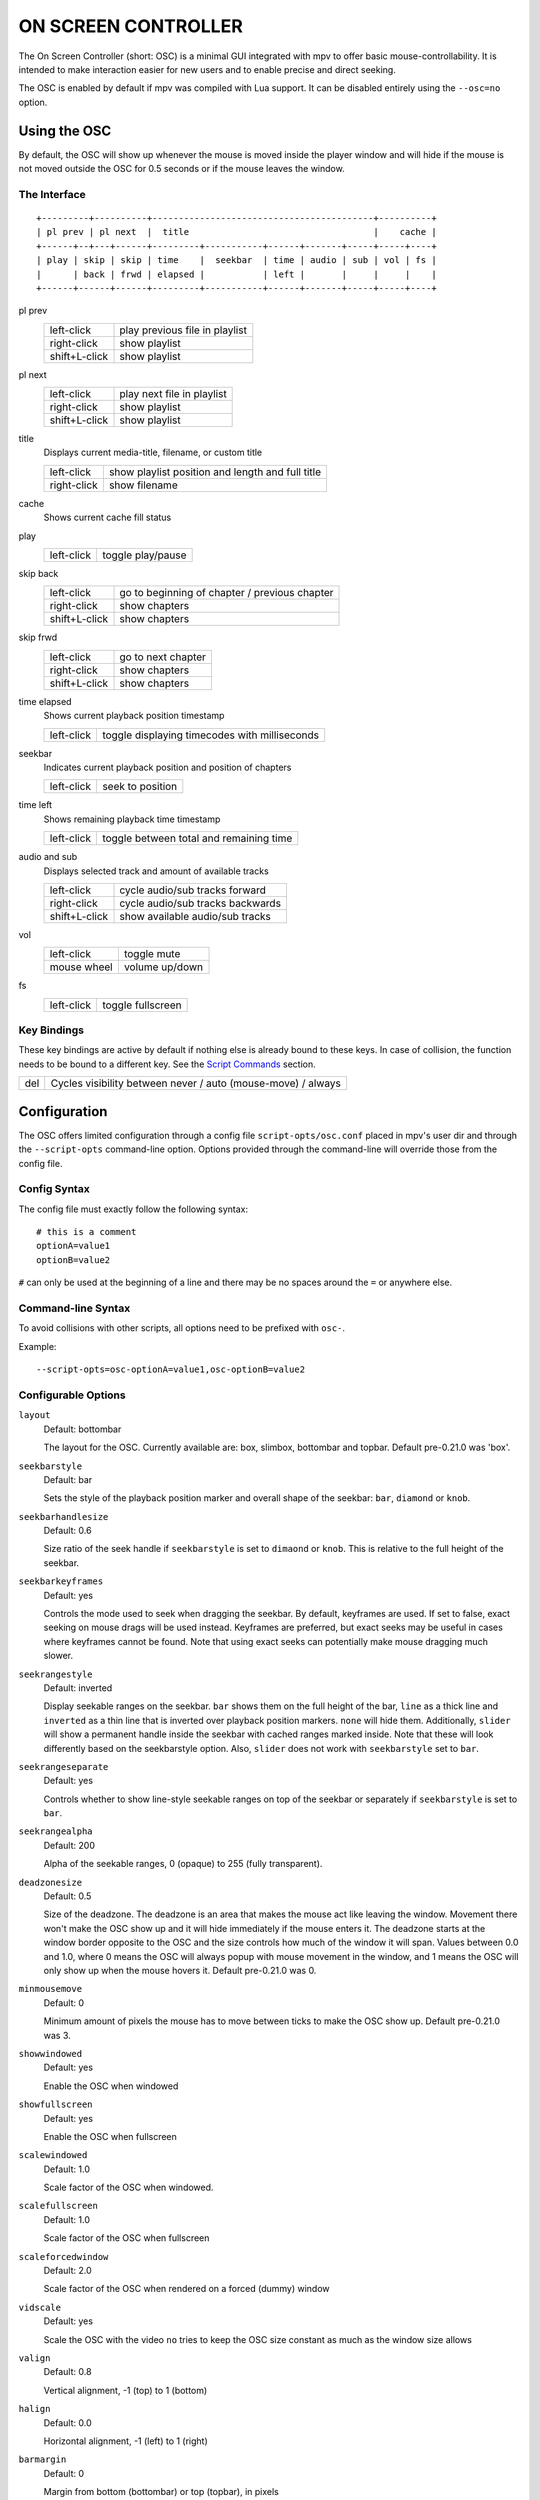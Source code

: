 ON SCREEN CONTROLLER
====================

The On Screen Controller (short: OSC) is a minimal GUI integrated with mpv to
offer basic mouse-controllability. It is intended to make interaction easier
for new users and to enable precise and direct seeking.

The OSC is enabled by default if mpv was compiled with Lua support. It can be
disabled entirely using the ``--osc=no`` option.

Using the OSC
-------------

By default, the OSC will show up whenever the mouse is moved inside the
player window and will hide if the mouse is not moved outside the OSC for
0.5 seconds or if the mouse leaves the window.

The Interface
~~~~~~~~~~~~~

::

    +---------+----------+------------------------------------------+----------+
    | pl prev | pl next  |  title                                   |    cache |
    +------+--+---+------+---------+-----------+------+-------+-----+-----+----+
    | play | skip | skip | time    |  seekbar  | time | audio | sub | vol | fs |
    |      | back | frwd | elapsed |           | left |       |     |     |    |
    +------+------+------+---------+-----------+------+-------+-----+-----+----+


pl prev
    =============   ================================================
    left-click      play previous file in playlist
    right-click     show playlist
    shift+L-click   show playlist
    =============   ================================================

pl next
    =============   ================================================
    left-click      play next file in playlist
    right-click     show playlist
    shift+L-click   show playlist
    =============   ================================================

title
    | Displays current media-title, filename, or custom title

    =============   ================================================
    left-click      show playlist position and length and full title
    right-click     show filename
    =============   ================================================

cache
    | Shows current cache fill status

play
    =============   ================================================
    left-click      toggle play/pause
    =============   ================================================

skip back
    =============   ================================================
    left-click      go to beginning of chapter / previous chapter
    right-click     show chapters
    shift+L-click   show chapters
    =============   ================================================

skip frwd
    =============   ================================================
    left-click      go to next chapter
    right-click     show chapters
    shift+L-click   show chapters
    =============   ================================================

time elapsed
    | Shows current playback position timestamp

    =============   ================================================
    left-click      toggle displaying timecodes with milliseconds
    =============   ================================================

seekbar
    | Indicates current playback position and position of chapters

    =============   ================================================
    left-click      seek to position
    =============   ================================================

time left
    | Shows remaining playback time timestamp

    =============   ================================================
    left-click      toggle between total and remaining time
    =============   ================================================

audio and sub
    | Displays selected track and amount of available tracks

    =============   ================================================
    left-click      cycle audio/sub tracks forward
    right-click     cycle audio/sub tracks backwards
    shift+L-click   show available audio/sub tracks
    =============   ================================================

vol
    =============   ================================================
    left-click      toggle mute
    mouse wheel     volume up/down
    =============   ================================================

fs
    =============   ================================================
    left-click      toggle fullscreen
    =============   ================================================

Key Bindings
~~~~~~~~~~~~

These key bindings are active by default if nothing else is already bound to
these keys. In case of collision, the function needs to be bound to a
different key. See the `Script Commands`_ section.

=============   ================================================
del             Cycles visibility between never / auto (mouse-move) / always
=============   ================================================

Configuration
-------------

The OSC offers limited configuration through a config file
``script-opts/osc.conf`` placed in mpv's user dir and through the
``--script-opts`` command-line option. Options provided through the command-line
will override those from the config file.

Config Syntax
~~~~~~~~~~~~~

The config file must exactly follow the following syntax::

    # this is a comment
    optionA=value1
    optionB=value2

``#`` can only be used at the beginning of a line and there may be no
spaces around the ``=`` or anywhere else.

Command-line Syntax
~~~~~~~~~~~~~~~~~~~

To avoid collisions with other scripts, all options need to be prefixed with
``osc-``.

Example::

    --script-opts=osc-optionA=value1,osc-optionB=value2


Configurable Options
~~~~~~~~~~~~~~~~~~~~

``layout``
    Default: bottombar

    The layout for the OSC. Currently available are: box, slimbox,
    bottombar and topbar. Default pre-0.21.0 was 'box'.

``seekbarstyle``
    Default: bar

    Sets the style of the playback position marker and overall shape
    of the seekbar: ``bar``, ``diamond`` or ``knob``.

``seekbarhandlesize``
    Default: 0.6

    Size ratio of the seek handle if ``seekbarstyle`` is set to ``dimaond``
    or ``knob``. This is relative to the full height of the seekbar.

``seekbarkeyframes``
    Default: yes

    Controls the mode used to seek when dragging the seekbar. By default,
    keyframes are used. If set to false, exact seeking on mouse drags
    will be used instead. Keyframes are preferred, but exact seeks may be
    useful in cases where keyframes cannot be found. Note that using exact
    seeks can potentially make mouse dragging much slower.

``seekrangestyle``
    Default: inverted

    Display seekable ranges on the seekbar. ``bar`` shows them on the full
    height of the bar, ``line`` as a thick line and ``inverted`` as a thin
    line that is inverted over playback position markers. ``none`` will hide
    them. Additionally, ``slider`` will show a permanent handle inside the seekbar
    with cached ranges marked inside. Note that these will look differently
    based on the seekbarstyle option. Also, ``slider`` does not work with
    ``seekbarstyle`` set to ``bar``.

``seekrangeseparate``
    Default: yes

    Controls whether to show line-style seekable ranges on top of the
    seekbar or separately if ``seekbarstyle`` is set to ``bar``.

``seekrangealpha``
    Default: 200

    Alpha of the seekable ranges, 0 (opaque) to 255 (fully transparent).

``deadzonesize``
    Default: 0.5

    Size of the deadzone. The deadzone is an area that makes the mouse act
    like leaving the window. Movement there won't make the OSC show up and
    it will hide immediately if the mouse enters it. The deadzone starts
    at the window border opposite to the OSC and the size controls how much
    of the window it will span. Values between 0.0 and 1.0, where 0 means the
    OSC will always popup with mouse movement in the window, and 1 means the
    OSC will only show up when the mouse hovers it. Default pre-0.21.0 was 0.

``minmousemove``
    Default: 0

    Minimum amount of pixels the mouse has to move between ticks to make
    the OSC show up. Default pre-0.21.0 was 3.

``showwindowed``
    Default: yes

    Enable the OSC when windowed

``showfullscreen``
    Default: yes

    Enable the OSC when fullscreen

``scalewindowed``
    Default: 1.0

    Scale factor of the OSC when windowed.

``scalefullscreen``
    Default: 1.0

    Scale factor of the OSC when fullscreen

``scaleforcedwindow``
    Default: 2.0

    Scale factor of the OSC when rendered on a forced (dummy) window

``vidscale``
    Default: yes

    Scale the OSC with the video
    ``no`` tries to keep the OSC size constant as much as the window size allows

``valign``
    Default: 0.8

    Vertical alignment, -1 (top) to 1 (bottom)

``halign``
    Default: 0.0

    Horizontal alignment, -1 (left) to 1 (right)

``barmargin``
    Default: 0

    Margin from bottom (bottombar) or top (topbar), in pixels

``boxalpha``
    Default: 80

    Alpha of the background box, 0 (opaque) to 255 (fully transparent)

``hidetimeout``
    Default: 500

    Duration in ms until the OSC hides if no mouse movement, must not be
    negative

``fadeduration``
    Default: 200

    Duration of fade out in ms, 0 = no fade

``title``
    Default: ${media-title}

    String that supports property expansion that will be displayed as
    OSC title.
    ASS tags are escaped, and newlines and trailing slashes are stripped.

``tooltipborder``
    Default: 1

    Size of the tooltip outline when using bottombar or topbar layouts

``timetotal``
    Default: no

    Show total time instead of time remaining

``timems``
    Default: no

    Display timecodes with milliseconds

``visibility``
    Default: auto (auto hide/show on mouse move)

    Also supports ``never`` and ``always``

``boxmaxchars``
    Default: 80

    Max chars for the osc title at the box layout. mpv does not measure the
    text width on screen and so it needs to limit it by number of chars. The
    default is conservative to allow wide fonts to be used without overflow.
    However, with many common fonts a bigger number can be used. YMMV.

``boxvideo``
    Default: no

    Whether to overlay the osc over the video (``no``), or to box the video
    within the areas not covered by the osc (``yes``). If this option is set,
    the osc may overwrite the ``--video-margin-ratio-*`` options, even if the
    user has set them. (It will not overwrite them if all of them are set to
    default values.)

    Currently, this is supported for the ``bottombar`` and ``topbar`` layout
    only. The other layouts do not change if this option is set. Separately,
    if window controls are present (see below), they will be affected
    regardless of which osc layout is in use.

    The border is static and appears even if the OSC is configured to appear
    only on mouse interaction. If the OSC is invisible, the border is simply
    filled with the background color (black by default).

    This currently still makes the OSC overlap with subtitles (if the
    ``--sub-use-margins`` option is set to ``yes``, the default). This may be
    fixed later.

    This does not work correctly with video outputs like ``--vo=xv``, which
    render OSD into the unscaled video.

``windowcontrols``
    Default: auto (Show window controls if there is no window border)

    Whether to show window management controls over the video, and if so,
    which side of the window to place them. This may be desirable when the
    window has no decorations, either because they have been explicitly
    disabled (``border=no``) or because the current platform doesn't support
    them (eg: gnome-shell with wayland).

    The set of window controls is fixed, offering ``minimize``, ``maximize``,
    and ``quit``. Not all platforms implement ``minimize`` and ``maximize``,
    but ``quit`` will always work.

``windowcontrols_alignment``
    Default: right

    If window controls are shown, indicates which side should they be aligned
    to.

    Supports ``left`` and ``right`` which will place the controls on those
    respective sides.

``greenandgrumpy``
    Default: no

    Set to ``yes`` to reduce festivity (i.e. disable santa hat in December.)

Script Commands
~~~~~~~~~~~~~~~

The OSC script listens to certain script commands. These commands can bound
in ``input.conf``, or sent by other scripts.

``osc-message``
    Show a message on screen using the OSC. First argument is the message,
    second the duration in seconds.

``osc-visibility``
    Controls visibility mode ``never`` / ``auto`` (on mouse move) / ``always``
    and also ``cycle`` to cycle between the modes

Example

You could put this into ``input.conf`` to hide the OSC with the ``a`` key and
to set auto mode (the default) with ``b``::

    a script-message osc-visibility never
    b script-message osc-visibility auto

``osc-playlist``, ``osc-chapterlist``, ``osc-tracklist``
    Shows a limited view of the respective type of list using the OSC. First
    argument is duration in seconds.

